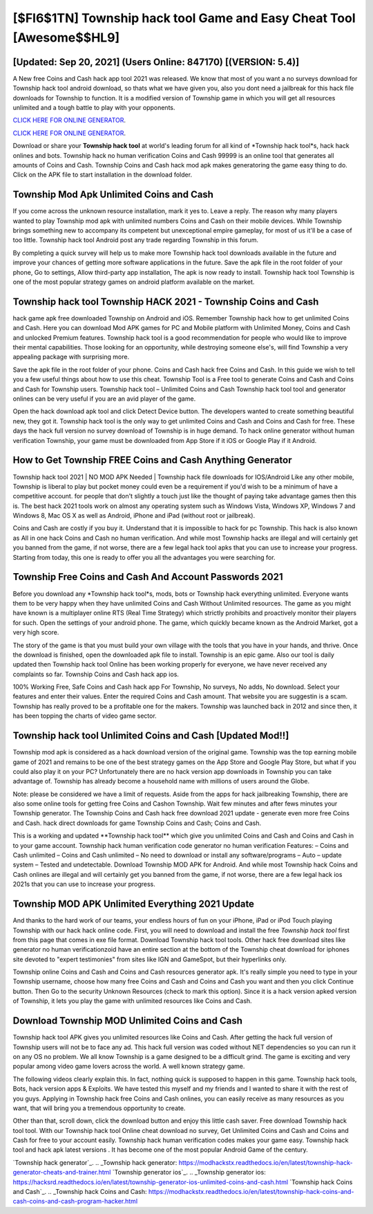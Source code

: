 [$FI6$1TN] Township hack tool Game and Easy Cheat Tool [Awesome$$HL9]
=========

[Updated: Sep 20, 2021] (Users Online: 847170) [(VERSION: 5.4)]
---------

A New free Coins and Cash hack app tool 2021 was released.  We know that most of you want a no surveys download for Township hack tool android download, so thats what we have given you, also you dont need a jailbreak for this hack file downloads for Township to function. It is a modified version of Township game in which you will get all resources unlimited and a tough battle to play with your opponents.

`CLICK HERE FOR ONLINE GENERATOR`_.

.. _CLICK HERE FOR ONLINE GENERATOR: http://topdld.xyz/8f0cded

`CLICK HERE FOR ONLINE GENERATOR`_.

.. _CLICK HERE FOR ONLINE GENERATOR: http://topdld.xyz/8f0cded

Download or share your **Township hack tool** at world's leading forum for all kind of *Township hack tool*s, hack hack onlines and bots.  Township hack no human verification Coins and Cash 99999 is an online tool that generates all amounts of Coins and Cash. Township Coins and Cash hack mod apk makes generatoring the game easy thing to do.  Click on the APK file to start installation in the download folder.

Township Mod Apk Unlimited Coins and Cash
---------

If you come across the unknown resource installation, mark it yes to. Leave a reply.  The reason why many players wanted to play Township mod apk with unlimited numbers Coins and Cash on their mobile devices. While Township brings something new to accompany its competent but unexceptional empire gameplay, for most of us it'll be a case of too little. Township hack tool Android  post any trade regarding Township in this forum.

By completing a quick survey will help us to make more Township hack tool downloads available in the future and improve your chances of getting more software applications in the future. Save the apk file in the root folder of your phone, Go to settings, Allow third-party app installation, The apk is now ready to install.  Township hack tool Township is one of the most popular strategy games on android platform available on the market.


Township hack tool Township HACK 2021 - Township Coins and Cash
---------

hack game apk free downloaded Township on Android and iOS.  Remember Township hack how to get unlimited Coins and Cash.  Here you can download Mod APK games for PC and Mobile platform with Unlimited Money, Coins and Cash and unlocked Premium features.  Township hack tool is a good recommendation for people who would like to improve their mental capabilities.  Those looking for an opportunity, while destroying someone else's, will find Township a very appealing package with surprising more.

Save the apk file in the root folder of your phone.  Coins and Cash hack free Coins and Cash.   In this guide we wish to tell you a few useful things about how to use this cheat. Township Tool is a Free tool to generate Coins and Cash and Coins and Cash for Township users.  Township hack tool – Unlimited Coins and Cash Township hack tool tool and generator onlines can be very useful if you are an avid player of the game.

Open the hack download apk tool and click Detect Device button.  The developers wanted to create something beautiful new, they got it.  Township hack tool is the only way to get unlimited Coins and Cash and Coins and Cash for free.  These days the hack full version no survey download of Township is in huge demand.  To hack online generator without human verification Township, your game must be downloaded from App Store if it iOS or Google Play if it Android.

How to Get Township FREE Coins and Cash Anything Generator
---------

Township hack tool 2021 | NO MOD APK Needed | Township hack file downloads for IOS/Android Like any other mobile, Township is liberal to play but pocket money could even be a requirement if you'd wish to be a minimum of have a competitive account. for people that don't slightly a touch just like the thought of paying take advantage games then this is. The best hack 2021 tools work on almost any operating system such as Windows Vista, Windows XP, Windows 7 and Windows 8, Mac OS X as well as Android, iPhone and iPad (without root or jailbreak).

Coins and Cash are costly if you buy it. Understand that it is impossible to hack for pc Township.  This hack is also known as All in one hack Coins and Cash no human verification.  And while most Township hacks are illegal and will certainly get you banned from the game, if not worse, there are a few legal hack tool apks that you can use to increase your progress. Starting from today, this one is ready to offer you all the advantages you were searching for.

Township  Free Coins and Cash And Account Passwords 2021
---------

Before you download any *Township hack tool*s, mods, bots or Township hack everything unlimited. Everyone wants them to be very happy when they have unlimited Coins and Cash Without Unlimited resources.  The game as you might have known is a multiplayer online RTS (Real Time Strategy) which strictly prohibits and proactively monitor their players for such. Open the settings of your android phone.  The game, which quickly became known as the Android Market, got a very high score.

The story of the game is that you must build your own village with the tools that you have in your hands, and thrive. Once the download is finished, open the downloaded apk file to install.  Township is an epic game.  Also our tool is daily updated then Township hack tool Online has been working properly for everyone, we have never received any complaints so far. Township Coins and Cash hack app ios.

100% Working Free, Safe Coins and Cash hack app For Township, No surveys, No adds, No download.  Select your features and enter their values. Enter the required Coins and Cash amount.  That website you are suggestin is a scam. Township has really proved to be a profitable one for the makers.  Township was launched back in 2012 and since then, it has been topping the charts of video game sector.

Township hack tool Unlimited Coins and Cash [Updated Mod!!]
---------

Township mod apk is considered as a hack download version of the original game.  Township was the top earning mobile game of 2021 and remains to be one of the best strategy games on the App Store and Google Play Store, but what if you could also play it on your PC? Unfortunately there are no hack version app downloads in Township you can take advantage of.  Township has already become a household name with millions of users around the Globe.

Note: please be considered we have a limit of requests. Aside from the apps for hack jailbreaking Township, there are also some online tools for getting free Coins and Cashon Township.  Wait few minutes and after fews minutes your Township generator. The Township Coins and Cash hack free download 2021 update - generate even more free Coins and Cash.  hack direct downloads for game Township Coins and Cash; Coins and Cash.

This is a working and updated ‎**Township hack tool** which give you unlimited Coins and Cash and Coins and Cash in to your game account.  Township hack human verification code generator no human verification Features: – Coins and Cash unlimited – Coins and Cash unlimited – No need to download or install any software/programs – Auto – update system – Tested and undetectable.  Download Township MOD APK for Android.  And while most Township hack Coins and Cash onlines are illegal and will certainly get you banned from the game, if not worse, there are a few legal hack ios 2021s that you can use to increase your progress.

Township MOD APK Unlimited Everything 2021 Update
---------

And thanks to the hard work of our teams, your endless hours of fun on your iPhone, iPad or iPod Touch playing Township with our hack hack online code. First, you will need to download and install the free *Township hack tool* first from this page that comes in exe file format. Download Township hack tool tools.  Other hack free download sites like generator no human verificationzoid have an entire section at the bottom of the Township cheat download for iphones site devoted to "expert testimonies" from sites like IGN and GameSpot, but their hyperlinks only.

Township online Coins and Cash and Coins and Cash resources generator apk.  It's really simple you need to type in your Township username, choose how many free Coins and Cash and Coins and Cash you want and then you click Continue button.  Then Go to the security Unknown Resources (check to mark this option).  Since it is a hack version apked version of Township, it lets you play the game with unlimited resources like Coins and Cash.

Download Township MOD Unlimited Coins and Cash
---------

Township hack tool APK gives you unlimited resources like Coins and Cash. After getting the hack full version of Township users will not be to face any ad. This hack full version was coded without NET dependencies so you can run it on any OS no problem. We all know Township is a game designed to be a difficult grind.  The game is exciting and very popular among video game lovers across the world. A well known strategy game.

The following videos clearly explain this. In fact, nothing quick is supposed to happen in this game.  Township hack tools, Bots, hack version apps & Exploits.  We have tested this myself and my friends and I wanted to share it with the rest of you guys.  Applying in Township hack free Coins and Cash onlines, you can easily receive as many resources as you want, that will bring you a tremendous opportunity to create.

Other than that, scroll down, click the download button and enjoy this little cash saver. Free download Township hack tool tool.  With our Township hack tool Online cheat download no survey, Get Unlimited Coins and Cash and Coins and Cash for free to your account easily. Township hack human verification codes makes your game easy.  Township hack tool and hack apk latest versions .  It has become one of the most popular Android Game of the century.

`Township hack generator`_.
.. _Township hack generator: https://modhackstx.readthedocs.io/en/latest/township-hack-generator-cheats-and-trainer.html
`Township generator ios`_.
.. _Township generator ios: https://hacksrd.readthedocs.io/en/latest/township-generator-ios-unlimited-coins-and-cash.html
`Township hack Coins and Cash`_.
.. _Township hack Coins and Cash: https://modhackstx.readthedocs.io/en/latest/township-hack-coins-and-cash-coins-and-cash-program-hacker.html